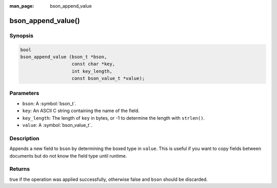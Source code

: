 :man_page: bson_append_value

bson_append_value()
===================

Synopsis
--------

.. code-block:: c

  bool
  bson_append_value (bson_t *bson,
                     const char *key,
                     int key_length,
                     const bson_value_t *value);

Parameters
----------

* ``bson``: A :symbol:`bson_t`.
* ``key``: An ASCII C string containing the name of the field.
* ``key_length``: The length of ``key`` in bytes, or -1 to determine the length with ``strlen()``.
* ``value``: A :symbol:`bson_value_t`.

Description
-----------

Appends a new field to ``bson`` by determining the boxed type in ``value``. This is useful if you want to copy fields between documents but do not know the field type until runtime.

Returns
-------

true if the operation was applied successfully, otherwise false and ``bson`` should be discarded.


